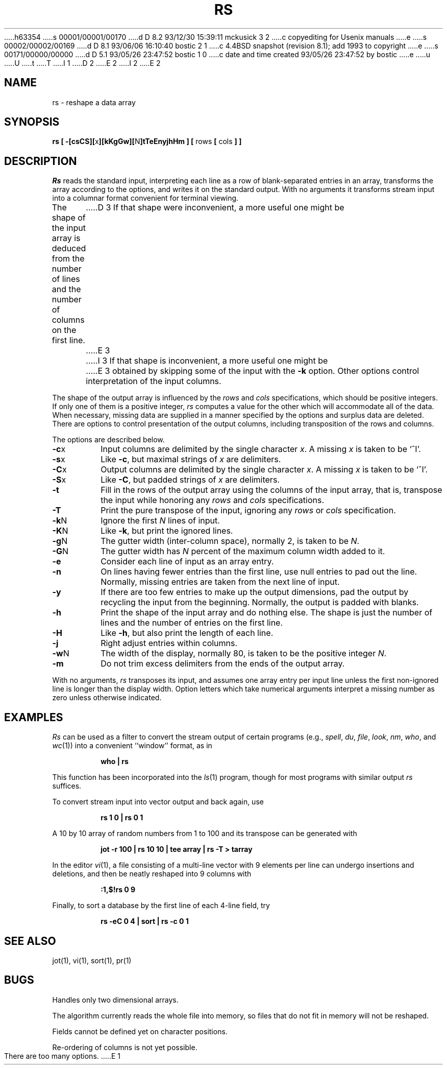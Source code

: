 h63354
s 00001/00001/00170
d D 8.2 93/12/30 15:39:11 mckusick 3 2
c copyediting for Usenix manuals
e
s 00002/00002/00169
d D 8.1 93/06/06 16:10:40 bostic 2 1
c 4.4BSD snapshot (revision 8.1); add 1993 to copyright
e
s 00171/00000/00000
d D 5.1 93/05/26 23:47:52 bostic 1 0
c date and time created 93/05/26 23:47:52 by bostic
e
u
U
t
T
I 1
D 2
.\" Copyright (c) 1993 The Regents of the University of California.
.\" All rights reserved.
E 2
I 2
.\" Copyright (c) 1993
.\"	The Regents of the University of California.  All rights reserved.
E 2
.\"
.\" %sccs.include.redist.roff%
.\"
.\"	%W% (Berkeley) %G%
.\"
.TH RS 1 "%Q%"
.UC 4
.SH NAME
rs \- reshape a data array
.SH SYNOPSIS
\fBrs [ \-[csCS][\fRx\fB][kKgGw][\fRN\fB]tTeEnyjhHm ] [ \fRrows\fB [ \fRcols\fB ] ]\fR
.SH DESCRIPTION
.I Rs
reads the standard input, interpreting each line as a row
of blank-separated entries in an array,
transforms the array according to the options,
and writes it on the standard output.
With no arguments it transforms stream input into a columnar
format convenient for terminal viewing.
.PP
The shape of the input array is deduced from the number of lines
and the number of columns on the first line.
D 3
If that shape were inconvenient, a more useful one might be
E 3
I 3
If that shape is inconvenient, a more useful one might be
E 3
obtained by skipping some of the input with the \fB\-k\fP option.
Other options control interpretation of the input columns.
.PP
The shape of the output array is influenced by the
.I rows
and
.I cols
specifications, which should be positive integers.
If only one of them is a positive integer,
.I rs
computes a value for the other which will accommodate
all of the data.
When necessary, missing data are supplied in a manner
specified by the options and surplus data are deleted.
There are options to control presentation of the output columns,
including transposition of the rows and columns.
.PP
The options are described below.
.IP \fB\-c\fRx
Input columns are delimited by the single character \fIx\fP.
A missing \fIx\fP is taken to be `^I'.
.IP \fB\-s\fRx
Like \fB\-c\fR, but maximal strings of \fIx\fP are delimiters.
.IP \fB\-C\fRx
Output columns are delimited by the single character \fIx\fP.
A missing \fIx\fP is taken to be `^I'.
.IP \fB\-S\fRx
Like \fB\-C\fR, but padded strings of \fIx\fP are delimiters.
.IP \fB\-t\fR
Fill in the rows of the output array using the columns of the
input array, that is, transpose the input while honoring any
.I rows
and
.I cols
specifications.
.IP \fB\-T\fR
Print the pure transpose of the input, ignoring any
.I rows
or
.I cols
specification.
.IP \fB\-k\fRN
Ignore the first \fIN\fR lines of input.
.IP \fB\-K\fRN
Like \fB\-k\fR, but print the ignored lines.
.IP \fB\-g\fRN
The gutter width (inter-column space), normally 2, is taken to be \fIN\fR.
.IP \fB\-G\fRN
The gutter width has \fIN\fR percent of the maximum
column width added to it.
.IP \fB\-e\fR
Consider each line of input as an array entry.
.IP \fB\-n\fR
On lines having fewer entries than the first line,
use null entries to pad out the line.
Normally, missing entries are taken from the next line of input.
.IP \fB\-y\fR
If there are too few entries to make up the output dimensions,
pad the output by recycling the input from the beginning.
Normally, the output is padded with blanks.
.IP \fB\-h\fR
Print the shape of the input array and do nothing else.
The shape is just the number of lines and the number of
entries on the first line.
.IP \fB\-H\fR
Like \fB\-h\fR, but also print the length of each line.
.IP \fB\-j\fR
Right adjust entries within columns.
.IP \fB\-w\fRN
The width of the display, normally 80, is taken to be the positive
integer \fIN\fP.
.IP \fB\-m\fR
Do not trim excess delimiters from the ends of the output array.
.PP
With no arguments,
.I rs
transposes its input, and assumes one array entry per input line
unless the first non-ignored line is longer than the display width.
Option letters which take numerical arguments interpret a missing
number as zero unless otherwise indicated.
.SH EXAMPLES
.de IC
.IP
.ss 36
.ft B
..
.de NC
.br
.ss 12
.PP
..
.I Rs
can be used as a filter to convert the stream output
of certain programs (e.g.,
.IR spell ,
.IR du ,
.IR file ,
.IR look ,
.IR nm ,
.IR who ,
and
.IR wc (1))
into a convenient ``window'' format, as in
.IC
who | rs
.NC
This function has been incorporated into the
.IR ls (1)
program, though for most programs with similar output
.I rs
suffices.
.PP
To convert stream input into vector output and back again, use
.IC
rs 1 0 | rs 0 1
.NC
A 10 by 10 array of random numbers from 1 to 100 and
its transpose can be generated with
.IC
jot \-r 100 | rs 10 10 | tee array | rs \-T > tarray
.NC
In the editor
.IR vi (1),
a file consisting of a multi-line vector with 9 elements per line
can undergo insertions and deletions,
and then be neatly reshaped into 9 columns with
.IC
:1,$!rs 0 9
.NC
Finally, to sort a database by the first line of each 4-line field, try
.IC
rs \-eC 0 4 | sort | rs \-c 0 1
.NC
.SH SEE ALSO
jot(1), vi(1), sort(1), pr(1)
.SH BUGS
Handles only two dimensional arrays.

The algorithm currently reads the whole file into memory,
so files that do not fit in memory will not be reshaped.

Fields cannot be defined yet on character positions.

Re-ordering of columns is not yet possible.

There are too many options.
E 1
